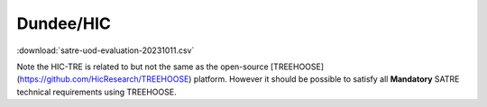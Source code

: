 .. _evaluation_dundee_hic:

Dundee/HIC
==========

.. datatemplate:csv:: satre-uod-evaluation-20231011.csv
    :headers:
    :dialect: excel

    {{ make_list_table_from_mappings(
        [
            ("Section", "Section"),
            ("Item", "Item"),
            ("Statement", "Statement"),
            ("Guidance", "Guidance"),
            ("Importance", "Importance"),
            ("Score", "Score"),
            ("Response", "Response"),
            ("Improvements", "Improvements"),
        ],
        data,
        title="",
    ) }}


:download:`satre-uod-evaluation-20231011.csv`

Note the HIC-TRE is related to but not the same as the open-source [TREEHOOSE](https://github.com/HicResearch/TREEHOOSE) platform.
However it should be possible to satisfy all **Mandatory** SATRE technical requirements using TREEHOOSE.
